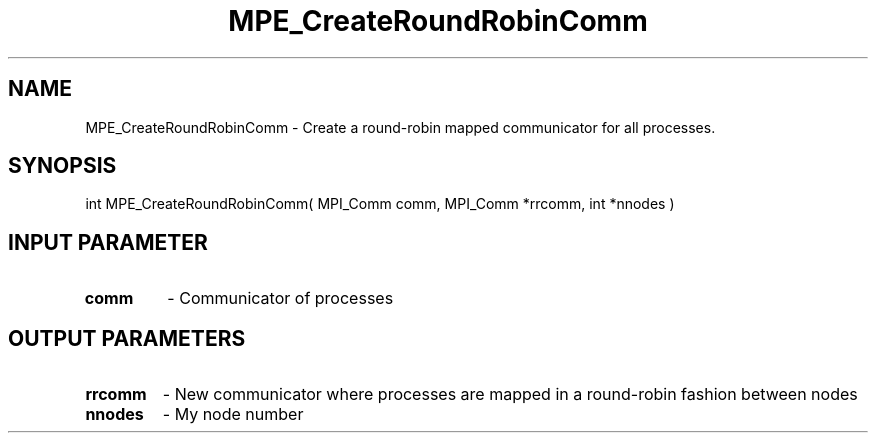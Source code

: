 .TH MPE_CreateRoundRobinComm 3 "4/23/2018" " " ""
.SH NAME
MPE_CreateRoundRobinComm \-  Create a round-robin mapped communicator for  all processes.  
.SH SYNOPSIS
.nf
int MPE_CreateRoundRobinComm( MPI_Comm comm, MPI_Comm *rrcomm, int *nnodes )
.fi
.SH INPUT PARAMETER
.PD 0
.TP
.B comm 
- Communicator of processes
.PD 1

.SH OUTPUT PARAMETERS
.PD 0
.TP
.B rrcomm 
- New communicator where processes are mapped in a round-robin
fashion between nodes
.PD 1
.PD 0
.TP
.B nnodes   
- My node number
.PD 1

